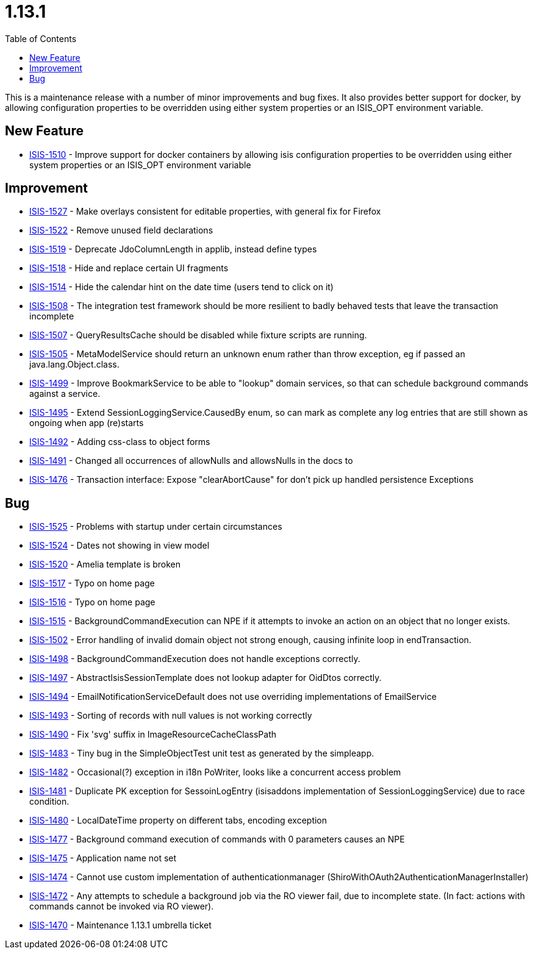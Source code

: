 [[_release-notes_1.13.1]]
= 1.13.1
:notice: licensed to the apache software foundation (asf) under one or more contributor license agreements. see the notice file distributed with this work for additional information regarding copyright ownership. the asf licenses this file to you under the apache license, version 2.0 (the "license"); you may not use this file except in compliance with the license. you may obtain a copy of the license at. http://www.apache.org/licenses/license-2.0 . unless required by applicable law or agreed to in writing, software distributed under the license is distributed on an "as is" basis, without warranties or  conditions of any kind, either express or implied. see the license for the specific language governing permissions and limitations under the license.
:_basedir: ../
:_imagesdir: images/
:toc: right


This is a maintenance release with a number of minor improvements and bug fixes.
It also provides better support for docker, by allowing configuration properties to be overridden using either system properties or an ISIS_OPT environment variable.



== New Feature

* link:https://issues.apache.org/jira/browse/ISIS-1510[ISIS-1510] - Improve support for docker containers by allowing isis configuration properties to be overridden using either system properties or an ISIS_OPT environment variable


== Improvement

* link:https://issues.apache.org/jira/browse/ISIS-1527[ISIS-1527] - Make overlays consistent for editable properties, with general fix for Firefox
* link:https://issues.apache.org/jira/browse/ISIS-1522[ISIS-1522] - Remove unused field declarations
* link:https://issues.apache.org/jira/browse/ISIS-1519[ISIS-1519] - Deprecate JdoColumnLength in applib, instead define types
* link:https://issues.apache.org/jira/browse/ISIS-1518[ISIS-1518] - Hide and replace certain UI fragments
* link:https://issues.apache.org/jira/browse/ISIS-1514[ISIS-1514] - Hide the calendar hint on the date time (users tend to click on it)
* link:https://issues.apache.org/jira/browse/ISIS-1508[ISIS-1508] - The integration test framework should be more resilient to badly behaved tests that leave the transaction incomplete
* link:https://issues.apache.org/jira/browse/ISIS-1507[ISIS-1507] - QueryResultsCache should be disabled while fixture scripts are running.
* link:https://issues.apache.org/jira/browse/ISIS-1505[ISIS-1505] - MetaModelService should return an unknown enum rather than throw exception, eg if passed an java.lang.Object.class.
* link:https://issues.apache.org/jira/browse/ISIS-1499[ISIS-1499] - Improve BookmarkService to be able to "lookup" domain services, so that can schedule background commands against a service.
* link:https://issues.apache.org/jira/browse/ISIS-1495[ISIS-1495] - Extend SessionLoggingService.CausedBy enum, so can mark as complete any log entries that are still shown as ongoing when app (re)starts
* link:https://issues.apache.org/jira/browse/ISIS-1492[ISIS-1492] - Adding css-class to object forms
* link:https://issues.apache.org/jira/browse/ISIS-1491[ISIS-1491] - Changed all occurrences of allowNulls and allowsNulls in the docs to
* link:https://issues.apache.org/jira/browse/ISIS-1476[ISIS-1476] - Transaction interface: Expose "clearAbortCause" for don't pick up handled persistence Exceptions


== Bug

* link:https://issues.apache.org/jira/browse/ISIS-1525[ISIS-1525] - Problems with startup under certain circumstances
* link:https://issues.apache.org/jira/browse/ISIS-1524[ISIS-1524] - Dates not showing in view model
* link:https://issues.apache.org/jira/browse/ISIS-1520[ISIS-1520] - Amelia template is broken
* link:https://issues.apache.org/jira/browse/ISIS-1517[ISIS-1517] - Typo on home page
* link:https://issues.apache.org/jira/browse/ISIS-1516[ISIS-1516] - Typo on home page
* link:https://issues.apache.org/jira/browse/ISIS-1515[ISIS-1515] - BackgroundCommandExecution can NPE if it attempts to invoke an action on an object that no longer exists.
* link:https://issues.apache.org/jira/browse/ISIS-1502[ISIS-1502] - Error handling of invalid domain object not strong enough, causing infinite loop in endTransaction.
* link:https://issues.apache.org/jira/browse/ISIS-1498[ISIS-1498] - BackgroundCommandExecution does not handle exceptions correctly.
* link:https://issues.apache.org/jira/browse/ISIS-1497[ISIS-1497] - AbstractIsisSessionTemplate does not lookup adapter for OidDtos correctly.
* link:https://issues.apache.org/jira/browse/ISIS-1494[ISIS-1494] - EmailNotificationServiceDefault does not use overriding implementations of EmailService
* link:https://issues.apache.org/jira/browse/ISIS-1493[ISIS-1493] - Sorting of records with null values is not working correctly
* link:https://issues.apache.org/jira/browse/ISIS-1490[ISIS-1490] - Fix 'svg' suffix in ImageResourceCacheClassPath
* link:https://issues.apache.org/jira/browse/ISIS-1483[ISIS-1483] - Tiny bug in the SimpleObjectTest unit test as generated by the simpleapp.
* link:https://issues.apache.org/jira/browse/ISIS-1482[ISIS-1482] - Occasional(?) exception in i18n PoWriter, looks like a concurrent access problem
* link:https://issues.apache.org/jira/browse/ISIS-1481[ISIS-1481] - Duplicate PK exception for SessoinLogEntry (isisaddons implementation of SessionLoggingService) due to race condition.
* link:https://issues.apache.org/jira/browse/ISIS-1480[ISIS-1480] - LocalDateTime property on different tabs, encoding exception
* link:https://issues.apache.org/jira/browse/ISIS-1477[ISIS-1477] - Background command execution of commands with 0 parameters causes an NPE
* link:https://issues.apache.org/jira/browse/ISIS-1475[ISIS-1475] - Application name not set
* link:https://issues.apache.org/jira/browse/ISIS-1474[ISIS-1474] - Cannot use custom implementation of authenticationmanager (ShiroWithOAuth2AuthenticationManagerInstaller)
* link:https://issues.apache.org/jira/browse/ISIS-1472[ISIS-1472] - Any attempts to schedule a background job via the RO viewer fail, due to incomplete state. (In fact: actions with commands cannot be invoked via RO viewer).
* link:https://issues.apache.org/jira/browse/ISIS-1470[ISIS-1470] - Maintenance 1.13.1 umbrella ticket
